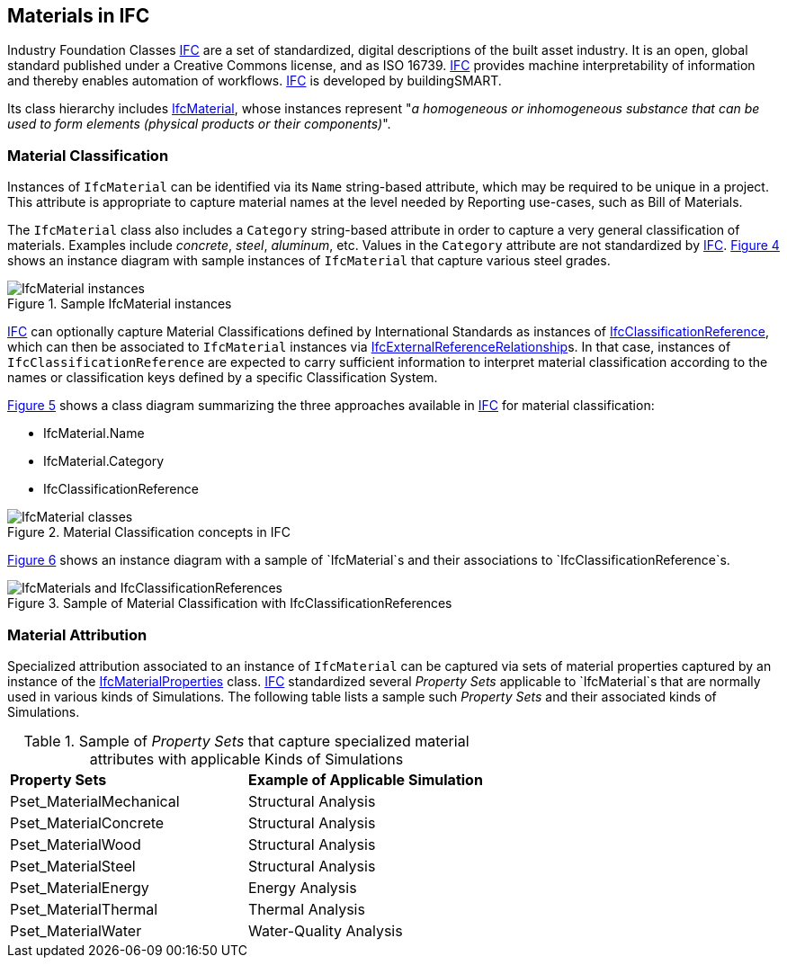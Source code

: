 == Materials in IFC

Industry Foundation Classes <<IFC, IFC>> are a set of standardized, digital descriptions of the built asset industry. It is an open, global standard published under a Creative Commons license, and as ISO 16739. <<IFC, IFC>> provides machine interpretability of information and thereby enables automation of workflows. <<IFC, IFC>> is developed by buildingSMART.

Its class hierarchy includes https://standards.buildingsmart.org/IFC/RELEASE/IFC4_3/HTML/lexical/IfcMaterial.htm[IfcMaterial], whose instances represent "_a homogeneous or inhomogeneous substance that can be used to form elements (physical products or their components)_".

=== Material Classification

Instances of `IfcMaterial` can be identified via its `Name` string-based attribute, which may be required to be unique in a project. This attribute is appropriate to capture material names at the level needed by Reporting use-cases, such as Bill of Materials. 

The `IfcMaterial` class also includes a `Category` string-based attribute in order to capture a very general classification of materials. Examples include _concrete_, _steel_, _aluminum_, etc. Values in the `Category` attribute are not standardized by <<IFC, IFC>>. <<figure-4, Figure 4>> shows an instance diagram with sample instances of `IfcMaterial` that capture various steel grades.

[[figure-4]]
.Sample IfcMaterial instances
image::figures/PT1_FIG04.png[IfcMaterial instances]

<<IFC, IFC>> can optionally capture Material Classifications defined by International Standards as instances of https://standards.buildingsmart.org/IFC/RELEASE/IFC4_3/HTML/lexical/IfcClassificationReference.htm[IfcClassificationReference], which can then be associated to `IfcMaterial` instances via https://standards.buildingsmart.org/IFC/RELEASE/IFC4_3/HTML/lexical/IfcExternalReferenceRelationship.htm[IfcExternalReferenceRelationship]s. In that case, instances of `IfcClassificationReference` are expected to carry sufficient information to interpret material classification according to the names or classification keys defined by a specific Classification System.

<<figure-5, Figure 5>> shows a class diagram summarizing the three approaches available in <<IFC, IFC>> for material classification:

* IfcMaterial.Name
* IfcMaterial.Category
* IfcClassificationReference

[[figure-5]]
.Material Classification concepts in IFC
image::figures/PT1_FIG05.png[IfcMaterial classes]

<<figure-6, Figure 6>> shows an instance diagram with a sample of `IfcMaterial`s and their associations to `IfcClassificationReference`s.

[[figure-6]]
.Sample of Material Classification with IfcClassificationReferences
image::figures/PT1_FIG06.png[IfcMaterials and IfcClassificationReferences]

=== Material Attribution

Specialized attribution associated to an instance of `IfcMaterial` can be captured via sets of material properties captured by an instance of the https://standards.buildingsmart.org/IFC/RELEASE/IFC4_3/HTML/lexical/IfcMaterialProperties.htm[IfcMaterialProperties] class. <<IFC, IFC>> standardized several _Property Sets_ applicable to `IfcMaterial`s that are normally used in various kinds of Simulations. The following table lists a sample such _Property Sets_ and their associated kinds of Simulations.

[cols="4,4"]
.Sample of _Property Sets_ that capture specialized material attributes with applicable Kinds of Simulations
|===
|*Property Sets*|*Example of Applicable Simulation*
|Pset_MaterialMechanical|Structural Analysis
|Pset_MaterialConcrete|Structural Analysis
|Pset_MaterialWood|Structural Analysis
|Pset_MaterialSteel|Structural Analysis
|Pset_MaterialEnergy|Energy Analysis
|Pset_MaterialThermal|Thermal Analysis
|Pset_MaterialWater|Water-Quality Analysis
|===

